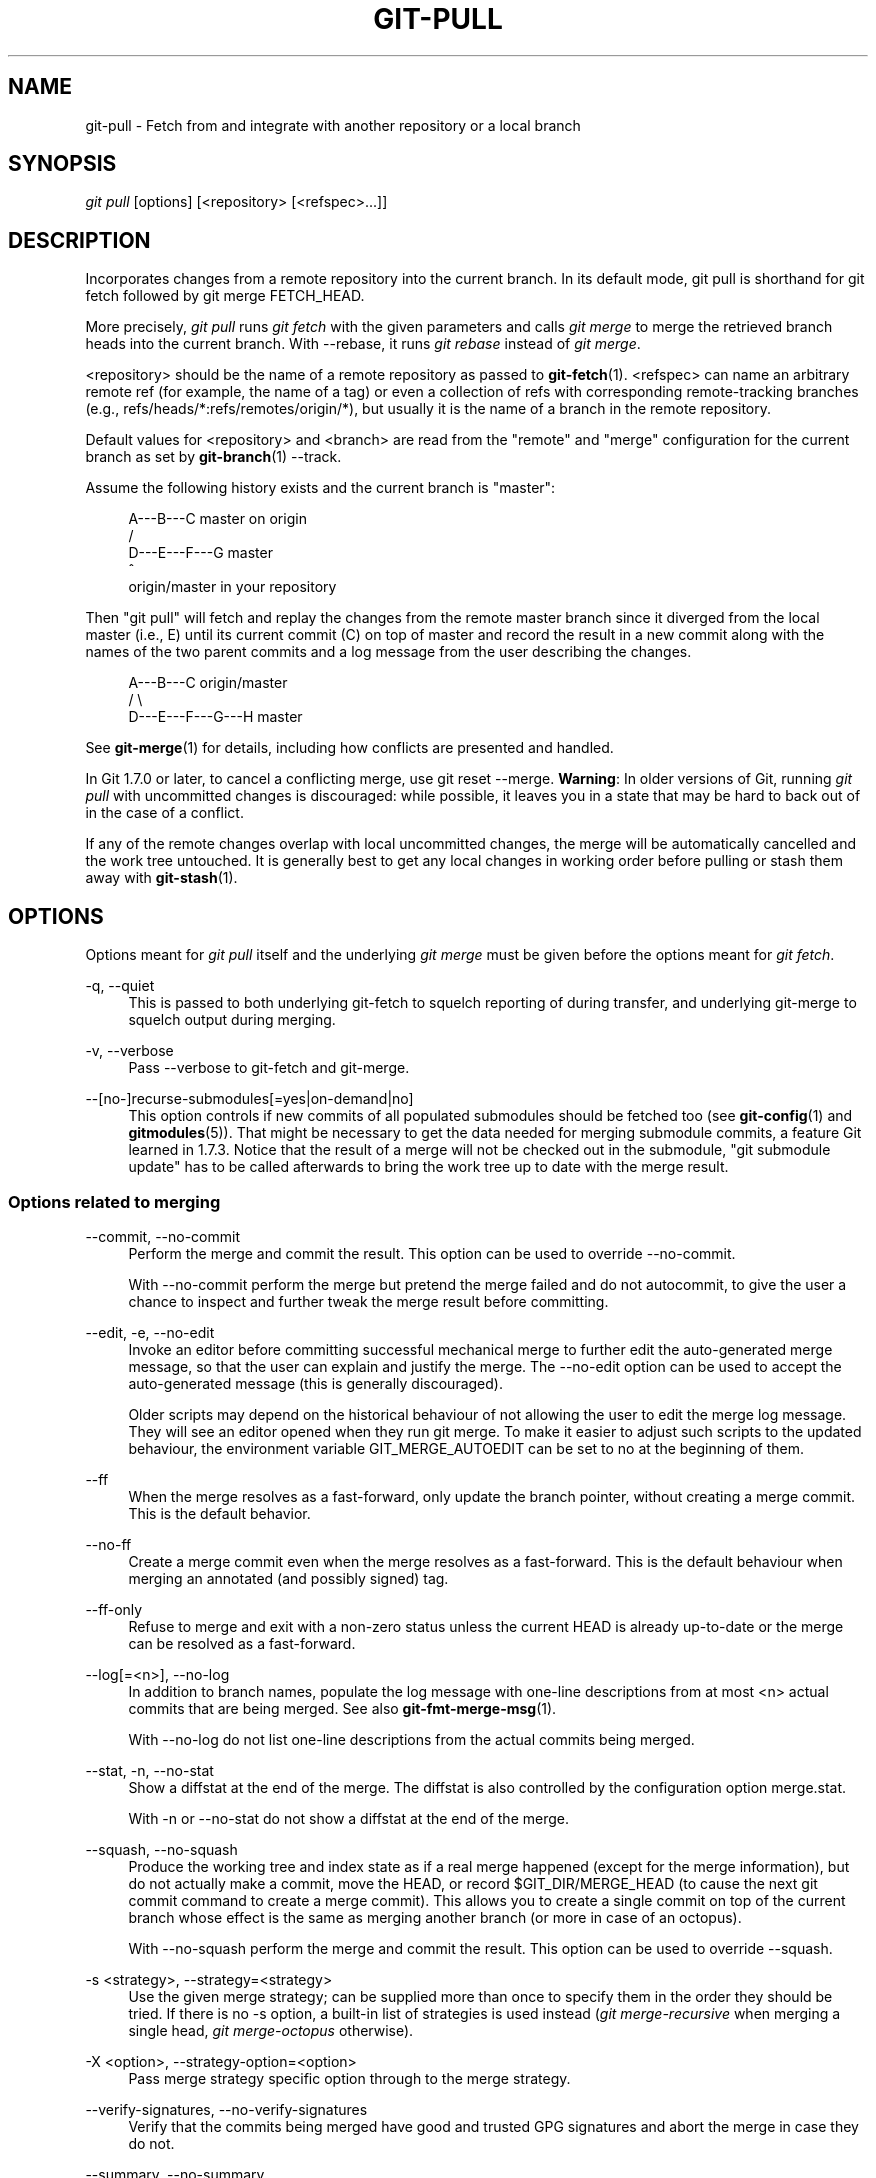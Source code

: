 '\" t
.\"     Title: git-pull
.\"    Author: [FIXME: author] [see http://docbook.sf.net/el/author]
.\" Generator: DocBook XSL Stylesheets v1.78.1 <http://docbook.sf.net/>
.\"      Date: 11/14/2014
.\"    Manual: Git Manual
.\"    Source: Git
.\"  Language: English
.\"
.TH "GIT\-PULL" "1" "11/14/2014" "Git" "Git Manual"
.\" -----------------------------------------------------------------
.\" * Define some portability stuff
.\" -----------------------------------------------------------------
.\" ~~~~~~~~~~~~~~~~~~~~~~~~~~~~~~~~~~~~~~~~~~~~~~~~~~~~~~~~~~~~~~~~~
.\" http://bugs.debian.org/507673
.\" http://lists.gnu.org/archive/html/groff/2009-02/msg00013.html
.\" ~~~~~~~~~~~~~~~~~~~~~~~~~~~~~~~~~~~~~~~~~~~~~~~~~~~~~~~~~~~~~~~~~
.ie \n(.g .ds Aq \(aq
.el       .ds Aq '
.\" -----------------------------------------------------------------
.\" * set default formatting
.\" -----------------------------------------------------------------
.\" disable hyphenation
.nh
.\" disable justification (adjust text to left margin only)
.ad l
.\" -----------------------------------------------------------------
.\" * MAIN CONTENT STARTS HERE *
.\" -----------------------------------------------------------------
.SH "NAME"
git-pull \- Fetch from and integrate with another repository or a local branch
.SH "SYNOPSIS"
.sp
.nf
\fIgit pull\fR [options] [<repository> [<refspec>\&...]]
.fi
.sp
.SH "DESCRIPTION"
.sp
Incorporates changes from a remote repository into the current branch\&. In its default mode, git pull is shorthand for git fetch followed by git merge FETCH_HEAD\&.
.sp
More precisely, \fIgit pull\fR runs \fIgit fetch\fR with the given parameters and calls \fIgit merge\fR to merge the retrieved branch heads into the current branch\&. With \-\-rebase, it runs \fIgit rebase\fR instead of \fIgit merge\fR\&.
.sp
<repository> should be the name of a remote repository as passed to \fBgit-fetch\fR(1)\&. <refspec> can name an arbitrary remote ref (for example, the name of a tag) or even a collection of refs with corresponding remote\-tracking branches (e\&.g\&., refs/heads/*:refs/remotes/origin/*), but usually it is the name of a branch in the remote repository\&.
.sp
Default values for <repository> and <branch> are read from the "remote" and "merge" configuration for the current branch as set by \fBgit-branch\fR(1) \-\-track\&.
.sp
Assume the following history exists and the current branch is "master":
.sp
.if n \{\
.RS 4
.\}
.nf
          A\-\-\-B\-\-\-C master on origin
         /
    D\-\-\-E\-\-\-F\-\-\-G master
        ^
        origin/master in your repository
.fi
.if n \{\
.RE
.\}
.sp
.sp
Then "git pull" will fetch and replay the changes from the remote master branch since it diverged from the local master (i\&.e\&., E) until its current commit (C) on top of master and record the result in a new commit along with the names of the two parent commits and a log message from the user describing the changes\&.
.sp
.if n \{\
.RS 4
.\}
.nf
          A\-\-\-B\-\-\-C origin/master
         /         \e
    D\-\-\-E\-\-\-F\-\-\-G\-\-\-H master
.fi
.if n \{\
.RE
.\}
.sp
.sp
See \fBgit-merge\fR(1) for details, including how conflicts are presented and handled\&.
.sp
In Git 1\&.7\&.0 or later, to cancel a conflicting merge, use git reset \-\-merge\&. \fBWarning\fR: In older versions of Git, running \fIgit pull\fR with uncommitted changes is discouraged: while possible, it leaves you in a state that may be hard to back out of in the case of a conflict\&.
.sp
If any of the remote changes overlap with local uncommitted changes, the merge will be automatically cancelled and the work tree untouched\&. It is generally best to get any local changes in working order before pulling or stash them away with \fBgit-stash\fR(1)\&.
.SH "OPTIONS"
.sp
Options meant for \fIgit pull\fR itself and the underlying \fIgit merge\fR must be given before the options meant for \fIgit fetch\fR\&.
.PP
\-q, \-\-quiet
.RS 4
This is passed to both underlying git\-fetch to squelch reporting of during transfer, and underlying git\-merge to squelch output during merging\&.
.RE
.PP
\-v, \-\-verbose
.RS 4
Pass \-\-verbose to git\-fetch and git\-merge\&.
.RE
.PP
\-\-[no\-]recurse\-submodules[=yes|on\-demand|no]
.RS 4
This option controls if new commits of all populated submodules should be fetched too (see
\fBgit-config\fR(1)
and
\fBgitmodules\fR(5))\&. That might be necessary to get the data needed for merging submodule commits, a feature Git learned in 1\&.7\&.3\&. Notice that the result of a merge will not be checked out in the submodule, "git submodule update" has to be called afterwards to bring the work tree up to date with the merge result\&.
.RE
.SS "Options related to merging"
.PP
\-\-commit, \-\-no\-commit
.RS 4
Perform the merge and commit the result\&. This option can be used to override \-\-no\-commit\&.
.sp
With \-\-no\-commit perform the merge but pretend the merge failed and do not autocommit, to give the user a chance to inspect and further tweak the merge result before committing\&.
.RE
.PP
\-\-edit, \-e, \-\-no\-edit
.RS 4
Invoke an editor before committing successful mechanical merge to further edit the auto\-generated merge message, so that the user can explain and justify the merge\&. The
\-\-no\-edit
option can be used to accept the auto\-generated message (this is generally discouraged)\&.
.sp
Older scripts may depend on the historical behaviour of not allowing the user to edit the merge log message\&. They will see an editor opened when they run
git merge\&. To make it easier to adjust such scripts to the updated behaviour, the environment variable
GIT_MERGE_AUTOEDIT
can be set to
no
at the beginning of them\&.
.RE
.PP
\-\-ff
.RS 4
When the merge resolves as a fast\-forward, only update the branch pointer, without creating a merge commit\&. This is the default behavior\&.
.RE
.PP
\-\-no\-ff
.RS 4
Create a merge commit even when the merge resolves as a fast\-forward\&. This is the default behaviour when merging an annotated (and possibly signed) tag\&.
.RE
.PP
\-\-ff\-only
.RS 4
Refuse to merge and exit with a non\-zero status unless the current
HEAD
is already up\-to\-date or the merge can be resolved as a fast\-forward\&.
.RE
.PP
\-\-log[=<n>], \-\-no\-log
.RS 4
In addition to branch names, populate the log message with one\-line descriptions from at most <n> actual commits that are being merged\&. See also
\fBgit-fmt-merge-msg\fR(1)\&.
.sp
With \-\-no\-log do not list one\-line descriptions from the actual commits being merged\&.
.RE
.PP
\-\-stat, \-n, \-\-no\-stat
.RS 4
Show a diffstat at the end of the merge\&. The diffstat is also controlled by the configuration option merge\&.stat\&.
.sp
With \-n or \-\-no\-stat do not show a diffstat at the end of the merge\&.
.RE
.PP
\-\-squash, \-\-no\-squash
.RS 4
Produce the working tree and index state as if a real merge happened (except for the merge information), but do not actually make a commit, move the
HEAD, or record
$GIT_DIR/MERGE_HEAD
(to cause the next
git commit
command to create a merge commit)\&. This allows you to create a single commit on top of the current branch whose effect is the same as merging another branch (or more in case of an octopus)\&.
.sp
With \-\-no\-squash perform the merge and commit the result\&. This option can be used to override \-\-squash\&.
.RE
.PP
\-s <strategy>, \-\-strategy=<strategy>
.RS 4
Use the given merge strategy; can be supplied more than once to specify them in the order they should be tried\&. If there is no
\-s
option, a built\-in list of strategies is used instead (\fIgit merge\-recursive\fR
when merging a single head,
\fIgit merge\-octopus\fR
otherwise)\&.
.RE
.PP
\-X <option>, \-\-strategy\-option=<option>
.RS 4
Pass merge strategy specific option through to the merge strategy\&.
.RE
.PP
\-\-verify\-signatures, \-\-no\-verify\-signatures
.RS 4
Verify that the commits being merged have good and trusted GPG signatures and abort the merge in case they do not\&.
.RE
.PP
\-\-summary, \-\-no\-summary
.RS 4
Synonyms to \-\-stat and \-\-no\-stat; these are deprecated and will be removed in the future\&.
.RE
.PP
\-r, \-\-rebase[=false|true|preserve]
.RS 4
When true, rebase the current branch on top of the upstream branch after fetching\&. If there is a remote\-tracking branch corresponding to the upstream branch and the upstream branch was rebased since last fetched, the rebase uses that information to avoid rebasing non\-local changes\&.
.sp
When preserve, also rebase the current branch on top of the upstream branch, but pass
\-\-preserve\-merges
along to
git rebase
so that locally created merge commits will not be flattened\&.
.sp
When false, merge the current branch into the upstream branch\&.
.sp
See
pull\&.rebase,
branch\&.<name>\&.rebase
and
branch\&.autosetuprebase
in
\fBgit-config\fR(1)
if you want to make
git pull
always use
\-\-rebase
instead of merging\&.
.if n \{\
.sp
.\}
.RS 4
.it 1 an-trap
.nr an-no-space-flag 1
.nr an-break-flag 1
.br
.ps +1
\fBNote\fR
.ps -1
.br
This is a potentially
\fIdangerous\fR
mode of operation\&. It rewrites history, which does not bode well when you published that history already\&. Do
\fBnot\fR
use this option unless you have read
\fBgit-rebase\fR(1)
carefully\&.
.sp .5v
.RE
.RE
.PP
\-\-no\-rebase
.RS 4
Override earlier \-\-rebase\&.
.RE
.SS "Options related to fetching"
.PP
\-\-all
.RS 4
Fetch all remotes\&.
.RE
.PP
\-a, \-\-append
.RS 4
Append ref names and object names of fetched refs to the existing contents of
\&.git/FETCH_HEAD\&. Without this option old data in
\&.git/FETCH_HEAD
will be overwritten\&.
.RE
.PP
\-\-depth=<depth>
.RS 4
Deepen or shorten the history of a
\fIshallow\fR
repository created by
git clone
with
\-\-depth=<depth>
option (see
\fBgit-clone\fR(1)) to the specified number of commits from the tip of each remote branch history\&. Tags for the deepened commits are not fetched\&.
.RE
.PP
\-\-unshallow
.RS 4
If the source repository is complete, convert a shallow repository to a complete one, removing all the limitations imposed by shallow repositories\&.
.sp
If the source repository is shallow, fetch as much as possible so that the current repository has the same history as the source repository\&.
.RE
.PP
\-\-update\-shallow
.RS 4
By default when fetching from a shallow repository,
git fetch
refuses refs that require updating \&.git/shallow\&. This option updates \&.git/shallow and accept such refs\&.
.RE
.PP
\-f, \-\-force
.RS 4
When
\fIgit fetch\fR
is used with
<rbranch>:<lbranch>
refspec, it refuses to update the local branch
<lbranch>
unless the remote branch
<rbranch>
it fetches is a descendant of
<lbranch>\&. This option overrides that check\&.
.RE
.PP
\-k, \-\-keep
.RS 4
Keep downloaded pack\&.
.RE
.PP
\-\-no\-tags
.RS 4
By default, tags that point at objects that are downloaded from the remote repository are fetched and stored locally\&. This option disables this automatic tag following\&. The default behavior for a remote may be specified with the remote\&.<name>\&.tagopt setting\&. See
\fBgit-config\fR(1)\&.
.RE
.PP
\-u, \-\-update\-head\-ok
.RS 4
By default
\fIgit fetch\fR
refuses to update the head which corresponds to the current branch\&. This flag disables the check\&. This is purely for the internal use for
\fIgit pull\fR
to communicate with
\fIgit fetch\fR, and unless you are implementing your own Porcelain you are not supposed to use it\&.
.RE
.PP
\-\-upload\-pack <upload\-pack>
.RS 4
When given, and the repository to fetch from is handled by
\fIgit fetch\-pack\fR,
\fI\-\-exec=<upload\-pack>\fR
is passed to the command to specify non\-default path for the command run on the other end\&.
.RE
.PP
\-\-progress
.RS 4
Progress status is reported on the standard error stream by default when it is attached to a terminal, unless \-q is specified\&. This flag forces progress status even if the standard error stream is not directed to a terminal\&.
.RE
.PP
<repository>
.RS 4
The "remote" repository that is the source of a fetch or pull operation\&. This parameter can be either a URL (see the section
GIT URLS
below) or the name of a remote (see the section
REMOTES
below)\&.
.RE
.PP
<refspec>
.RS 4
Specifies which refs to fetch and which local refs to update\&. When no <refspec>s appear on the command line, the refs to fetch are read from
remote\&.<repository>\&.fetch
variables instead (see
\fBgit-fetch\fR(1))\&.
.sp
The format of a <refspec> parameter is an optional plus
+, followed by the source ref <src>, followed by a colon
:, followed by the destination ref <dst>\&. The colon can be omitted when <dst> is empty\&.
.sp
tag <tag>
means the same as
refs/tags/<tag>:refs/tags/<tag>; it requests fetching everything up to the given tag\&.
.sp
The remote ref that matches <src> is fetched, and if <dst> is not empty string, the local ref that matches it is fast\-forwarded using <src>\&. If the optional plus
+
is used, the local ref is updated even if it does not result in a fast\-forward update\&.
.if n \{\
.sp
.\}
.RS 4
.it 1 an-trap
.nr an-no-space-flag 1
.nr an-break-flag 1
.br
.ps +1
\fBNote\fR
.ps -1
.br
When the remote branch you want to fetch is known to be rewound and rebased regularly, it is expected that its new tip will not be descendant of its previous tip (as stored in your remote\-tracking branch the last time you fetched)\&. You would want to use the
+
sign to indicate non\-fast\-forward updates will be needed for such branches\&. There is no way to determine or declare that a branch will be made available in a repository with this behavior; the pulling user simply must know this is the expected usage pattern for a branch\&.
.sp .5v
.RE
.if n \{\
.sp
.\}
.RS 4
.it 1 an-trap
.nr an-no-space-flag 1
.nr an-break-flag 1
.br
.ps +1
\fBNote\fR
.ps -1
.br
There is a difference between listing multiple <refspec> directly on
\fIgit pull\fR
command line and having multiple
remote\&.<repository>\&.fetch
entries in your configuration for a <repository> and running a
\fIgit pull\fR
command without any explicit <refspec> parameters\&. <refspec>s listed explicitly on the command line are always merged into the current branch after fetching\&. In other words, if you list more than one remote ref,
\fIgit pull\fR
will create an Octopus merge\&. On the other hand, if you do not list any explicit <refspec> parameter on the command line,
\fIgit pull\fR
will fetch all the <refspec>s it finds in the
remote\&.<repository>\&.fetch
configuration and merge only the first <refspec> found into the current branch\&. This is because making an Octopus from remote refs is rarely done, while keeping track of multiple remote heads in one\-go by fetching more than one is often useful\&.
.sp .5v
.RE
.RE
.SH "GIT URLS"
.sp
In general, URLs contain information about the transport protocol, the address of the remote server, and the path to the repository\&. Depending on the transport protocol, some of this information may be absent\&.
.sp
Git supports ssh, git, http, and https protocols (in addition, ftp, and ftps can be used for fetching and rsync can be used for fetching and pushing, but these are inefficient and deprecated; do not use them)\&.
.sp
The native transport (i\&.e\&. git:// URL) does no authentication and should be used with caution on unsecured networks\&.
.sp
The following syntaxes may be used with them:
.sp
.RS 4
.ie n \{\
\h'-04'\(bu\h'+03'\c
.\}
.el \{\
.sp -1
.IP \(bu 2.3
.\}
ssh://[user@]host\&.xz[:port]/path/to/repo\&.git/
.RE
.sp
.RS 4
.ie n \{\
\h'-04'\(bu\h'+03'\c
.\}
.el \{\
.sp -1
.IP \(bu 2.3
.\}
git://host\&.xz[:port]/path/to/repo\&.git/
.RE
.sp
.RS 4
.ie n \{\
\h'-04'\(bu\h'+03'\c
.\}
.el \{\
.sp -1
.IP \(bu 2.3
.\}
http[s]://host\&.xz[:port]/path/to/repo\&.git/
.RE
.sp
.RS 4
.ie n \{\
\h'-04'\(bu\h'+03'\c
.\}
.el \{\
.sp -1
.IP \(bu 2.3
.\}
ftp[s]://host\&.xz[:port]/path/to/repo\&.git/
.RE
.sp
.RS 4
.ie n \{\
\h'-04'\(bu\h'+03'\c
.\}
.el \{\
.sp -1
.IP \(bu 2.3
.\}
rsync://host\&.xz/path/to/repo\&.git/
.RE
.sp
An alternative scp\-like syntax may also be used with the ssh protocol:
.sp
.RS 4
.ie n \{\
\h'-04'\(bu\h'+03'\c
.\}
.el \{\
.sp -1
.IP \(bu 2.3
.\}
[user@]host\&.xz:path/to/repo\&.git/
.RE
.sp
This syntax is only recognized if there are no slashes before the first colon\&. This helps differentiate a local path that contains a colon\&. For example the local path foo:bar could be specified as an absolute path or \&./foo:bar to avoid being misinterpreted as an ssh url\&.
.sp
The ssh and git protocols additionally support ~username expansion:
.sp
.RS 4
.ie n \{\
\h'-04'\(bu\h'+03'\c
.\}
.el \{\
.sp -1
.IP \(bu 2.3
.\}
ssh://[user@]host\&.xz[:port]/~[user]/path/to/repo\&.git/
.RE
.sp
.RS 4
.ie n \{\
\h'-04'\(bu\h'+03'\c
.\}
.el \{\
.sp -1
.IP \(bu 2.3
.\}
git://host\&.xz[:port]/~[user]/path/to/repo\&.git/
.RE
.sp
.RS 4
.ie n \{\
\h'-04'\(bu\h'+03'\c
.\}
.el \{\
.sp -1
.IP \(bu 2.3
.\}
[user@]host\&.xz:/~[user]/path/to/repo\&.git/
.RE
.sp
For local repositories, also supported by Git natively, the following syntaxes may be used:
.sp
.RS 4
.ie n \{\
\h'-04'\(bu\h'+03'\c
.\}
.el \{\
.sp -1
.IP \(bu 2.3
.\}
/path/to/repo\&.git/
.RE
.sp
.RS 4
.ie n \{\
\h'-04'\(bu\h'+03'\c
.\}
.el \{\
.sp -1
.IP \(bu 2.3
.\}
file:///path/to/repo\&.git/
.RE
.sp
These two syntaxes are mostly equivalent, except when cloning, when the former implies \-\-local option\&. See \fBgit-clone\fR(1) for details\&.
.sp
When Git doesn\(cqt know how to handle a certain transport protocol, it attempts to use the \fIremote\-<transport>\fR remote helper, if one exists\&. To explicitly request a remote helper, the following syntax may be used:
.sp
.RS 4
.ie n \{\
\h'-04'\(bu\h'+03'\c
.\}
.el \{\
.sp -1
.IP \(bu 2.3
.\}
<transport>::<address>
.RE
.sp
where <address> may be a path, a server and path, or an arbitrary URL\-like string recognized by the specific remote helper being invoked\&. See \fBgitremote-helpers\fR(1) for details\&.
.sp
If there are a large number of similarly\-named remote repositories and you want to use a different format for them (such that the URLs you use will be rewritten into URLs that work), you can create a configuration section of the form:
.sp
.if n \{\
.RS 4
.\}
.nf
        [url "<actual url base>"]
                insteadOf = <other url base>
.fi
.if n \{\
.RE
.\}
.sp
.sp
For example, with this:
.sp
.if n \{\
.RS 4
.\}
.nf
        [url "git://git\&.host\&.xz/"]
                insteadOf = host\&.xz:/path/to/
                insteadOf = work:
.fi
.if n \{\
.RE
.\}
.sp
.sp
a URL like "work:repo\&.git" or like "host\&.xz:/path/to/repo\&.git" will be rewritten in any context that takes a URL to be "git://git\&.host\&.xz/repo\&.git"\&.
.sp
If you want to rewrite URLs for push only, you can create a configuration section of the form:
.sp
.if n \{\
.RS 4
.\}
.nf
        [url "<actual url base>"]
                pushInsteadOf = <other url base>
.fi
.if n \{\
.RE
.\}
.sp
.sp
For example, with this:
.sp
.if n \{\
.RS 4
.\}
.nf
        [url "ssh://example\&.org/"]
                pushInsteadOf = git://example\&.org/
.fi
.if n \{\
.RE
.\}
.sp
.sp
a URL like "git://example\&.org/path/to/repo\&.git" will be rewritten to "ssh://example\&.org/path/to/repo\&.git" for pushes, but pulls will still use the original URL\&.
.SH "REMOTES"
.sp
The name of one of the following can be used instead of a URL as <repository> argument:
.sp
.RS 4
.ie n \{\
\h'-04'\(bu\h'+03'\c
.\}
.el \{\
.sp -1
.IP \(bu 2.3
.\}
a remote in the Git configuration file:
$GIT_DIR/config,
.RE
.sp
.RS 4
.ie n \{\
\h'-04'\(bu\h'+03'\c
.\}
.el \{\
.sp -1
.IP \(bu 2.3
.\}
a file in the
$GIT_DIR/remotes
directory, or
.RE
.sp
.RS 4
.ie n \{\
\h'-04'\(bu\h'+03'\c
.\}
.el \{\
.sp -1
.IP \(bu 2.3
.\}
a file in the
$GIT_DIR/branches
directory\&.
.RE
.sp
All of these also allow you to omit the refspec from the command line because they each contain a refspec which git will use by default\&.
.SS "Named remote in configuration file"
.sp
You can choose to provide the name of a remote which you had previously configured using \fBgit-remote\fR(1), \fBgit-config\fR(1) or even by a manual edit to the $GIT_DIR/config file\&. The URL of this remote will be used to access the repository\&. The refspec of this remote will be used by default when you do not provide a refspec on the command line\&. The entry in the config file would appear like this:
.sp
.if n \{\
.RS 4
.\}
.nf
        [remote "<name>"]
                url = <url>
                pushurl = <pushurl>
                push = <refspec>
                fetch = <refspec>
.fi
.if n \{\
.RE
.\}
.sp
.sp
The <pushurl> is used for pushes only\&. It is optional and defaults to <url>\&.
.SS "Named file in $GIT_DIR/remotes"
.sp
You can choose to provide the name of a file in $GIT_DIR/remotes\&. The URL in this file will be used to access the repository\&. The refspec in this file will be used as default when you do not provide a refspec on the command line\&. This file should have the following format:
.sp
.if n \{\
.RS 4
.\}
.nf
        URL: one of the above URL format
        Push: <refspec>
        Pull: <refspec>
.fi
.if n \{\
.RE
.\}
.sp
.sp
Push: lines are used by \fIgit push\fR and Pull: lines are used by \fIgit pull\fR and \fIgit fetch\fR\&. Multiple Push: and Pull: lines may be specified for additional branch mappings\&.
.SS "Named file in $GIT_DIR/branches"
.sp
You can choose to provide the name of a file in $GIT_DIR/branches\&. The URL in this file will be used to access the repository\&. This file should have the following format:
.sp
.if n \{\
.RS 4
.\}
.nf
        <url>#<head>
.fi
.if n \{\
.RE
.\}
.sp
.sp
<url> is required; #<head> is optional\&.
.sp
Depending on the operation, git will use one of the following refspecs, if you don\(cqt provide one on the command line\&. <branch> is the name of this file in $GIT_DIR/branches and <head> defaults to master\&.
.sp
git fetch uses:
.sp
.if n \{\
.RS 4
.\}
.nf
        refs/heads/<head>:refs/heads/<branch>
.fi
.if n \{\
.RE
.\}
.sp
.sp
git push uses:
.sp
.if n \{\
.RS 4
.\}
.nf
        HEAD:refs/heads/<head>
.fi
.if n \{\
.RE
.\}
.sp
.SH "MERGE STRATEGIES"
.sp
The merge mechanism (git merge and git pull commands) allows the backend \fImerge strategies\fR to be chosen with \-s option\&. Some strategies can also take their own options, which can be passed by giving \-X<option> arguments to git merge and/or git pull\&.
.PP
resolve
.RS 4
This can only resolve two heads (i\&.e\&. the current branch and another branch you pulled from) using a 3\-way merge algorithm\&. It tries to carefully detect criss\-cross merge ambiguities and is considered generally safe and fast\&.
.RE
.PP
recursive
.RS 4
This can only resolve two heads using a 3\-way merge algorithm\&. When there is more than one common ancestor that can be used for 3\-way merge, it creates a merged tree of the common ancestors and uses that as the reference tree for the 3\-way merge\&. This has been reported to result in fewer merge conflicts without causing mismerges by tests done on actual merge commits taken from Linux 2\&.6 kernel development history\&. Additionally this can detect and handle merges involving renames\&. This is the default merge strategy when pulling or merging one branch\&.
.sp
The
\fIrecursive\fR
strategy can take the following options:
.PP
ours
.RS 4
This option forces conflicting hunks to be auto\-resolved cleanly by favoring
\fIour\fR
version\&. Changes from the other tree that do not conflict with our side are reflected to the merge result\&. For a binary file, the entire contents are taken from our side\&.
.sp
This should not be confused with the
\fIours\fR
merge strategy, which does not even look at what the other tree contains at all\&. It discards everything the other tree did, declaring
\fIour\fR
history contains all that happened in it\&.
.RE
.PP
theirs
.RS 4
This is the opposite of
\fIours\fR\&.
.RE
.PP
patience
.RS 4
With this option,
\fImerge\-recursive\fR
spends a little extra time to avoid mismerges that sometimes occur due to unimportant matching lines (e\&.g\&., braces from distinct functions)\&. Use this when the branches to be merged have diverged wildly\&. See also
\fBgit-diff\fR(1)\-\-patience\&.
.RE
.PP
diff\-algorithm=[patience|minimal|histogram|myers]
.RS 4
Tells
\fImerge\-recursive\fR
to use a different diff algorithm, which can help avoid mismerges that occur due to unimportant matching lines (such as braces from distinct functions)\&. See also
\fBgit-diff\fR(1)\-\-diff\-algorithm\&.
.RE
.PP
ignore\-space\-change, ignore\-all\-space, ignore\-space\-at\-eol
.RS 4
Treats lines with the indicated type of whitespace change as unchanged for the sake of a three\-way merge\&. Whitespace changes mixed with other changes to a line are not ignored\&. See also
\fBgit-diff\fR(1)\-b,
\-w, and
\-\-ignore\-space\-at\-eol\&.
.sp
.RS 4
.ie n \{\
\h'-04'\(bu\h'+03'\c
.\}
.el \{\
.sp -1
.IP \(bu 2.3
.\}
If
\fItheir\fR
version only introduces whitespace changes to a line,
\fIour\fR
version is used;
.RE
.sp
.RS 4
.ie n \{\
\h'-04'\(bu\h'+03'\c
.\}
.el \{\
.sp -1
.IP \(bu 2.3
.\}
If
\fIour\fR
version introduces whitespace changes but
\fItheir\fR
version includes a substantial change,
\fItheir\fR
version is used;
.RE
.sp
.RS 4
.ie n \{\
\h'-04'\(bu\h'+03'\c
.\}
.el \{\
.sp -1
.IP \(bu 2.3
.\}
Otherwise, the merge proceeds in the usual way\&.
.RE
.RE
.PP
renormalize
.RS 4
This runs a virtual check\-out and check\-in of all three stages of a file when resolving a three\-way merge\&. This option is meant to be used when merging branches with different clean filters or end\-of\-line normalization rules\&. See "Merging branches with differing checkin/checkout attributes" in
\fBgitattributes\fR(5)
for details\&.
.RE
.PP
no\-renormalize
.RS 4
Disables the
renormalize
option\&. This overrides the
merge\&.renormalize
configuration variable\&.
.RE
.PP
rename\-threshold=<n>
.RS 4
Controls the similarity threshold used for rename detection\&. See also
\fBgit-diff\fR(1)\-M\&.
.RE
.PP
subtree[=<path>]
.RS 4
This option is a more advanced form of
\fIsubtree\fR
strategy, where the strategy makes a guess on how two trees must be shifted to match with each other when merging\&. Instead, the specified path is prefixed (or stripped from the beginning) to make the shape of two trees to match\&.
.RE
.RE
.PP
octopus
.RS 4
This resolves cases with more than two heads, but refuses to do a complex merge that needs manual resolution\&. It is primarily meant to be used for bundling topic branch heads together\&. This is the default merge strategy when pulling or merging more than one branch\&.
.RE
.PP
ours
.RS 4
This resolves any number of heads, but the resulting tree of the merge is always that of the current branch head, effectively ignoring all changes from all other branches\&. It is meant to be used to supersede old development history of side branches\&. Note that this is different from the \-Xours option to the
\fIrecursive\fR
merge strategy\&.
.RE
.PP
subtree
.RS 4
This is a modified recursive strategy\&. When merging trees A and B, if B corresponds to a subtree of A, B is first adjusted to match the tree structure of A, instead of reading the trees at the same level\&. This adjustment is also done to the common ancestor tree\&.
.RE
.sp
With the strategies that use 3\-way merge (including the default, \fIrecursive\fR), if a change is made on both branches, but later reverted on one of the branches, that change will be present in the merged result; some people find this behavior confusing\&. It occurs because only the heads and the merge base are considered when performing a merge, not the individual commits\&. The merge algorithm therefore considers the reverted change as no change at all, and substitutes the changed version instead\&.
.SH "DEFAULT BEHAVIOUR"
.sp
Often people use git pull without giving any parameter\&. Traditionally, this has been equivalent to saying git pull origin\&. However, when configuration branch\&.<name>\&.remote is present while on branch <name>, that value is used instead of origin\&.
.sp
In order to determine what URL to use to fetch from, the value of the configuration remote\&.<origin>\&.url is consulted and if there is not any such variable, the value on URL: ` line in `$GIT_DIR/remotes/<origin> file is used\&.
.sp
In order to determine what remote branches to fetch (and optionally store in the remote\-tracking branches) when the command is run without any refspec parameters on the command line, values of the configuration variable remote\&.<origin>\&.fetch are consulted, and if there aren\(cqt any, $GIT_DIR/remotes/<origin> file is consulted and its `Pull: ` lines are used\&. In addition to the refspec formats described in the OPTIONS section, you can have a globbing refspec that looks like this:
.sp
.if n \{\
.RS 4
.\}
.nf
refs/heads/*:refs/remotes/origin/*
.fi
.if n \{\
.RE
.\}
.sp
.sp
A globbing refspec must have a non\-empty RHS (i\&.e\&. must store what were fetched in remote\-tracking branches), and its LHS and RHS must end with /*\&. The above specifies that all remote branches are tracked using remote\-tracking branches in refs/remotes/origin/ hierarchy under the same name\&.
.sp
The rule to determine which remote branch to merge after fetching is a bit involved, in order not to break backward compatibility\&.
.sp
If explicit refspecs were given on the command line of git pull, they are all merged\&.
.sp
When no refspec was given on the command line, then git pull uses the refspec from the configuration or $GIT_DIR/remotes/<origin>\&. In such cases, the following rules apply:
.sp
.RS 4
.ie n \{\
\h'-04' 1.\h'+01'\c
.\}
.el \{\
.sp -1
.IP "  1." 4.2
.\}
If
branch\&.<name>\&.merge
configuration for the current branch
<name>
exists, that is the name of the branch at the remote site that is merged\&.
.RE
.sp
.RS 4
.ie n \{\
\h'-04' 2.\h'+01'\c
.\}
.el \{\
.sp -1
.IP "  2." 4.2
.\}
If the refspec is a globbing one, nothing is merged\&.
.RE
.sp
.RS 4
.ie n \{\
\h'-04' 3.\h'+01'\c
.\}
.el \{\
.sp -1
.IP "  3." 4.2
.\}
Otherwise the remote branch of the first refspec is merged\&.
.RE
.SH "EXAMPLES"
.sp
.RS 4
.ie n \{\
\h'-04'\(bu\h'+03'\c
.\}
.el \{\
.sp -1
.IP \(bu 2.3
.\}
Update the remote\-tracking branches for the repository you cloned from, then merge one of them into your current branch:
.sp
.if n \{\
.RS 4
.\}
.nf
$ git pull, git pull origin
.fi
.if n \{\
.RE
.\}
.sp
Normally the branch merged in is the HEAD of the remote repository, but the choice is determined by the branch\&.<name>\&.remote and branch\&.<name>\&.merge options; see
\fBgit-config\fR(1)
for details\&.
.RE
.sp
.RS 4
.ie n \{\
\h'-04'\(bu\h'+03'\c
.\}
.el \{\
.sp -1
.IP \(bu 2.3
.\}
Merge into the current branch the remote branch
next:
.sp
.if n \{\
.RS 4
.\}
.nf
$ git pull origin next
.fi
.if n \{\
.RE
.\}
.sp
This leaves a copy of
next
temporarily in FETCH_HEAD, but does not update any remote\-tracking branches\&. Using remote\-tracking branches, the same can be done by invoking fetch and merge:
.sp
.if n \{\
.RS 4
.\}
.nf
$ git fetch origin
$ git merge origin/next
.fi
.if n \{\
.RE
.\}
.sp
.RE
.sp
If you tried a pull which resulted in complex conflicts and would want to start over, you can recover with \fIgit reset\fR\&.
.SH "BUGS"
.sp
Using \-\-recurse\-submodules can only fetch new commits in already checked out submodules right now\&. When e\&.g\&. upstream added a new submodule in the just fetched commits of the superproject the submodule itself can not be fetched, making it impossible to check out that submodule later without having to do a fetch again\&. This is expected to be fixed in a future Git version\&.
.SH "SEE ALSO"
.sp
\fBgit-fetch\fR(1), \fBgit-merge\fR(1), \fBgit-config\fR(1)
.SH "GIT"
.sp
Part of the \fBgit\fR(1) suite
